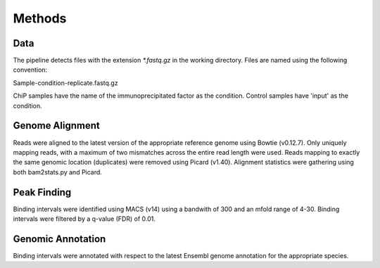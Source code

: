 =======
Methods
=======

Data
====

The pipeline detects files with the extension `*.fastq.gz` in the working directory.  
Files are named using the following convention:

Sample-condition-replicate.fastq.gz

ChiP samples have the name of the immunoprecipitated factor as the condition. 
Control samples have 'input' as the condition.

Genome Alignment
================

Reads were aligned to the latest version of the appropriate reference genome using Bowtie (v0.12.7). 
Only uniquely mapping reads, with a maximum of two mismatches across the entire read length were used. 
Reads mapping to exactly the same genomic location (duplicates) were removed using Picard (v1.40). 
Alignment statistics were gathering using both bam2stats.py and Picard.

Peak Finding
============

Binding intervals were identified using MACS (v14) using a bandwith of 300 and an mfold range of 4-30.
Binding intervals were filtered by a q-value (FDR) of 0.01. 

Genomic Annotation
==================

Binding intervals were annotated with respect to the latest Ensembl genome annotation for the appropriate species.


